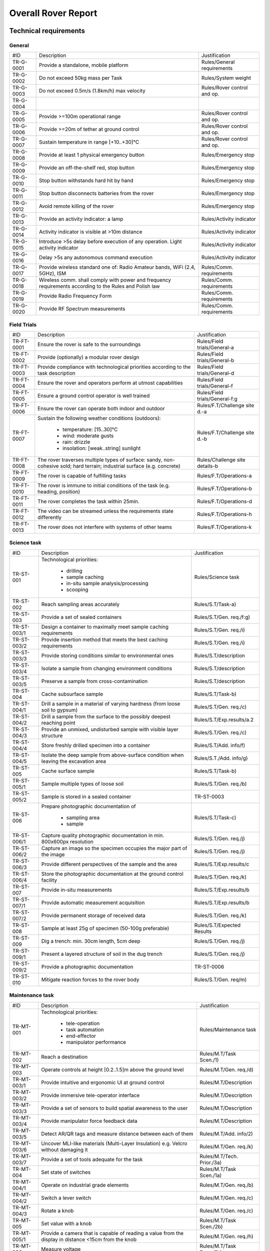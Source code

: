 ======================================
Overall Rover Report
======================================

Technical requirements
-----------------------

General
********

+------------+---------------------------------------------+----------------------------+
| #ID        | Description                                 | Justification              |
+------------+---------------------------------------------+----------------------------+
| TR-G-0001  | Provide a standalone, mobile platform       | Rules/General requirements |
+------------+---------------------------------------------+----------------------------+
| TR-G-0002  | Do not exceed 50kg mass per Task            | Rules/System weight        |
+------------+---------------------------------------------+----------------------------+
| TR-G-0003  | Do not exceed 0.5m/s (1.8km/h) max velocity | Rules/Rover control and op.|
+------------+---------------------------------------------+----------------------------+
| TR-G-0004  |                                             |                            |
+------------+---------------------------------------------+----------------------------+
| TR-G-0005  | Provide >=100m operational range            | Rules/Rover control and op.|
+------------+---------------------------------------------+----------------------------+
| TR-G-0006  | Provide >=20m of tether at ground control   | Rules/Rover control and op.|
+------------+---------------------------------------------+----------------------------+
| TR-G-0007  | Sustain temperature in range [+10..+30]°C   | Rules/Rover control and op.|
+------------+---------------------------------------------+----------------------------+
| TR-G-0008  | Provide at least 1 physical emergency button| Rules/Emergency stop       |
+------------+---------------------------------------------+----------------------------+
| TR-G-0009  | Provide an off-the-shelf red, stop button   | Rules/Emergency stop       |
+------------+---------------------------------------------+----------------------------+
| TR-G-0010  | Stop button withstands hard hit by hand     | Rules/Emergency stop       |
+------------+---------------------------------------------+----------------------------+
| TR-G-0011  | Stop button disconnects batteries from      | Rules/Emergency stop       |
|            | the rover                                   |                            |
+------------+---------------------------------------------+----------------------------+
| TR-G-0012  | Avoid remote killing of the rover           | Rules/Emergency stop       |
+------------+---------------------------------------------+----------------------------+
| TR-G-0013  | Provide an activity indicator: a lamp       | Rules/Activity indicator   |
+------------+---------------------------------------------+----------------------------+
| TR-G-0014  | Activity indicator is visible at >10m       | Rules/Activity indicator   |
|            | distance                                    |                            |
+------------+---------------------------------------------+----------------------------+
| TR-G-0015  | Introduce >5s delay before execution of any | Rules/Activity indicator   |
|            | operation. Light activity indicator         |                            |
+------------+---------------------------------------------+----------------------------+
| TR-G-0016  | Delay >5s any autonomous command execution  | Rules/Activity indicator   |
+------------+---------------------------------------------+----------------------------+
| TR-G-0017  | Provide wireless standard one of: Radio     | Rules/Comm. requirements   |
|            | Amateur bands, WiFi (2.4, 5GHz), ISM        |                            |
+------------+---------------------------------------------+----------------------------+
| TR-G-0018  | Wireless comm. shall comply with power and  | Rules/Comm. requirements   |
|            | frequency requirements according to the     |                            |
|            | Rules and Polish law                        |                            |
+------------+---------------------------------------------+----------------------------+
| TR-G-0019  | Provide Radio Frequency Form                | Rules/Comm. requirements   |
+------------+---------------------------------------------+----------------------------+
| TR-G-0020  | Provide RF Spectrum measurements            | Rules/Comm. requirements   |
+------------+---------------------------------------------+----------------------------+

Field Trials
************

+-------------+---------------------------------------------+-------------------------------+
| #ID         | Description                                 | Justification                 |
+-------------+---------------------------------------------+-------------------------------+
| TR-FT-0001  | Ensure the rover is safe to the surroundings| Rules/Field trials/General-a  |
+-------------+---------------------------------------------+-------------------------------+
| TR-FT-0002  | Provide (optionally) a modular rover design | Rules/Field trials/General-b  |
+-------------+---------------------------------------------+-------------------------------+
| TR-FT-0003  | Provide compliance with technological       | Rules/Field trials/General-d  |
|             | priorities according to the task description|                               |
+-------------+---------------------------------------------+-------------------------------+
| TR-FT-0004  | Ensure the rover and operators perform      | Rules/Field trials/General-f  |
|             | at utmost capabilities                      |                               |
+-------------+---------------------------------------------+-------------------------------+
| TR-FT-0005  | Ensure a ground control operator is well    | Rules/Field trials/General-f:g|
|             | trained                                     |                               |
+-------------+---------------------------------------------+-------------------------------+
| TR-FT-0006  | Ensure the rover can operate both indoor    | Rules/F.T/Challenge site d.-a |
|             | and outdoor                                 |                               |
+-------------+---------------------------------------------+-------------------------------+
| TR-FT-0007  | Sustain the following weather conditions    | Rules/F.T/Challenge site d.-b | 
|             | (outdoors):                                 |                               |
|             |                                             |                               |
|             |  * temperature: [15..30]°C                  |                               |
|             |  * wind: moderate gusts                     |                               |
|             |  * rain: drizzle                            |                               |
|             |  * insolation: [weak..string] sunlight      |                               |
+-------------+---------------------------------------------+-------------------------------+
| TR-FT-0008  | The rover traverses multiple types of       | Rules/Challenge site details-b|
|             | surface: sandy, non-cohesive sold; hard     |                               |
|             | terrain; industrial surface (e.g. concrete) |                               |
+-------------+---------------------------------------------+-------------------------------+
| TR-FT-0009  | The rover is capable of fulfilling tasks    | Rules/F.T/Operations-a        | 
+-------------+---------------------------------------------+-------------------------------+
| TR-FT-0010  | The rover is immune to initial conditions   | Rules/F.T/Operations-b        | 
|             | of the task (e.g. heading, position)        |                               |
+-------------+---------------------------------------------+-------------------------------+
| TR-FT-0011  | The rover completes the task within 25min.  | Rules/F.T/Operations-d        |
+-------------+---------------------------------------------+-------------------------------+
| TR-FT-0012  | The video can be streamed unless the        | Rules/F.T/Operations-h        |
|             | requirements state differently              |                               |
+-------------+---------------------------------------------+-------------------------------+
| TR-FT-0013  | The rover does not interfere with systems of| Rules/F.T/Operations-k        |
|             | other teams                                 |                               |
+-------------+---------------------------------------------+-------------------------------+

Science task 
************

+------------+---------------------------------------------+----------------------------+
| #ID        | Description                                 | Justification              |
+------------+---------------------------------------------+----------------------------+
| TR-ST-001  | Technological priorities:                   | Rules/Science task         |
|            |                                             |                            |
|            |  * drilling                                 |                            |
|            |  * sample caching                           |                            |
|            |  * in-situ sample analysis/processing       |                            |
|            |  * scooping                                 |                            |
+------------+---------------------------------------------+----------------------------+
| TR-ST-002  | Reach sampling areas accurately             | Rules/S.T/Task-a)          |
+------------+---------------------------------------------+----------------------------+
| TR-ST-003  | Provide a set of sealed containers          | Rules/S.T/Gen. req./f:g)   |
+------------+---------------------------------------------+----------------------------+
| TR-ST-003/1| Design a container to maximally meet sample | Rules/S.T/Gen. req./i)     |
|            | caching requirements                        |                            |
+------------+---------------------------------------------+----------------------------+
| TR-ST-003/2| Provide insertion method that meets the best| Rules/S.T/Gen. req./i)     |
|            | caching requirements                        |                            |
+------------+---------------------------------------------+----------------------------+
| TR-ST-003/3| Provide storing conditions similar to       | Rules/S.T/description      |
|            | environmental ones                          |                            |
+------------+---------------------------------------------+----------------------------+
| TR-ST-003/4| Isolate a sample from changing environment  | Rules/S.T/description      |
|            | conditions                                  |                            |
+------------+---------------------------------------------+----------------------------+
| TR-ST-003/5| Preserve a sample from cross-contamination  | Rules/S.T/description      |
+------------+---------------------------------------------+----------------------------+
| TR-ST-004  | Cache subsurface sample                     | Rules/S.T/Task-b)          |
+------------+---------------------------------------------+----------------------------+
| TR-ST-004/1| Drill a sample in a material of varying     | Rules/S.T/Gen. req./c)     |
|            | hardness (from loose soil to gypsum)        |                            |
+------------+---------------------------------------------+----------------------------+
| TR-ST-004/2| Drill a sample from the surface to the      | Rules/S.T/Exp.results/a.2  |
|            | possibly deepest reaching point             |                            |
+------------+---------------------------------------------+----------------------------+
| TR-ST-004/3| Provide an unmixed, undisturbed sample      | Rules/S.T/Gen. req./c)     |
|            | with visible layer structure                |                            |
+------------+---------------------------------------------+----------------------------+
| TR-ST-004/4| Store freshly drilled specimen into         | Rules/S.T/Add. info/f)     |
|            | a container                                 |                            |
+------------+---------------------------------------------+----------------------------+
| TR-ST-004/5| Isolate the deep sample from above-surface  | Rules/S.T./Add. info/g)    |
|            | condition when leaving the excavation area  |                            |
+------------+---------------------------------------------+----------------------------+
| TR-ST-005  | Cache surface sample                        | Rules/S.T/Task-b)          |
+------------+---------------------------------------------+----------------------------+
| TR-ST-005/1| Sample multiple types of loose soil         | Rules/S.T/Gen. req./b)     |
+------------+---------------------------------------------+----------------------------+
| TR-ST-005/2| Sample is stored in a sealed container      | TR-ST-0003                 |
+------------+---------------------------------------------+----------------------------+
| TR-ST-006  | Prepare photographic documentation of       | Rules/S.T/Task-c)          |
|            |                                             |                            |
|            |  * sampling area                            |                            |
|            |  * sample                                   |                            |
+------------+---------------------------------------------+----------------------------+
| TR-ST-006/1| Capture quality photographic documentation  | Rules/S.T/Gen. req./j)     |
|            | in min. 800x600px resolution                |                            |
+------------+---------------------------------------------+----------------------------+
| TR-ST-006/2| Capture an image so the specimen occupies   | Rules/S.T/Gen. req./j)     |
|            | the major part of the image                 |                            |
+------------+---------------------------------------------+----------------------------+
| TR-ST-006/3| Provide different perspectives of the sample| Rules/S.T/Exp.results/c    |
|            | and the area                                |                            |
+------------+---------------------------------------------+----------------------------+
| TR-ST-006/4| Store the photographic documentation at     | Rules/S.T/Gen. req./k)     | 
|            | the ground control facility                 |                            |
+------------+---------------------------------------------+----------------------------+
| TR-ST-007  | Provide in-situ measurements                | Rules/S.T/Exp.results/b    |
+------------+---------------------------------------------+----------------------------+
| TR-ST-007/1| Provide automatic measurement acquisition   | Rules/S.T/Exp.results/b    |
+------------+---------------------------------------------+----------------------------+
| TR-ST-007/2| Provide permanent storage of received data  | Rules/S.T/Gen. req./k)     | 
+------------+---------------------------------------------+----------------------------+
| TR-ST-008  | Sample at least 25g of specimen (50-100g    | Rules/S.T/Expected Results |
|            | preferable)                                 |                            |
+------------+---------------------------------------------+----------------------------+
| TR-ST-009  | Dig a trench: min. 30cm length, 5cm deep    | Rules/S.T/Gen. req./j)     |
+------------+---------------------------------------------+----------------------------+
| TR-ST-009/1| Present a layered structure of soil in the  | Rules/S.T/Gen. req./j)     |
|            | dug trench                                  |                            |
+------------+---------------------------------------------+----------------------------+
| TR-ST-009/2| Provide a photographic documentation        | TR-ST-0006                 |
+------------+---------------------------------------------+----------------------------+
| TR-ST-010  | Mitigate reaction forces to the rover body  | Rules/S.T/Gen. req/m)      |
+------------+---------------------------------------------+----------------------------+

Maintenance task
*****************

+------------+---------------------------------------------+----------------------------+
| #ID        | Description                                 | Justification              |
+------------+---------------------------------------------+----------------------------+
| TR-MT-001  | Technological priorities:                   | Rules/Maintenance task     |
|            |                                             |                            |
|            |  * tele-operation                           |                            |
|            |  * task automation                          |                            |
|            |  * end-effector                             |                            |
|            |  * manipulator performance                  |                            |
+------------+---------------------------------------------+----------------------------+
| TR-MT-002  | Reach a destination                         | Rules/M.T/Task Scen./1)    |
+------------+---------------------------------------------+----------------------------+
| TR-MT-003  | Operate controls at height [0.2..1.5]m      | Rules/M.T/Gen. req./d)     |
|            | above the ground level                      |                            |
+------------+---------------------------------------------+----------------------------+
| TR-MT-003/1| Provide intuitive and ergonomic UI          | Rules/M.T/Description      |
|            | at ground control                           |                            |
+------------+---------------------------------------------+----------------------------+
| TR-MT-003/2| Provide immersive tele-operator interface   | Rules/M.T/Description      |
+------------+---------------------------------------------+----------------------------+
| TR-MT-003/3| Provide a set of sensors to build spatial   | Rules/M.T/Description      |
|            | awareness to the user                       |                            |
+------------+---------------------------------------------+----------------------------+
| TR-MT-003/4| Provide manipulator force feedback data     | Rules/M.T/Description      |
+------------+---------------------------------------------+----------------------------+
| TR-MT-003/5| Detect AR/QR tags and measure distance      | Rules/M.T/Add. info/2)     |
|            | between each of them                        |                            |
+------------+---------------------------------------------+----------------------------+
| TR-MT-003/6| Uncover MLI-like materials (Multi-Layer     | Rules/M.T/Gen. req./k)     |
|            | Insulation) e.g. Velcro without damaging it |                            |
+------------+---------------------------------------------+----------------------------+
| TR-MT-003/7| Provide a set of tools adequate for the task| Rules/M.T/Tech. Prior./3a) |
+------------+---------------------------------------------+----------------------------+
| TR-MT-004  | Set state of switches                       | Rules/M.T/Task Scen./1a)   |
+------------+---------------------------------------------+----------------------------+
| TR-MT-004/1| Operate on industrial grade elements        | Rules/M.T/Gen. req./b)     |
+------------+---------------------------------------------+----------------------------+
| TR-MT-004/2| Switch a lever switch                       | Rules/M.T/Gen. req./c)     |
+------------+---------------------------------------------+----------------------------+
| TR-MT-004/3| Rotate a knob                               | Rules/M.T/Gen. req./c)     |
+------------+---------------------------------------------+----------------------------+
| TR-MT-005  | Set value with a knob                       | Rules/M.T/Task Scen./2b)   |
+------------+---------------------------------------------+----------------------------+
| TR-MT-005/1| Provide a camera that is capable of reading | Rules/M.T/Gen. req./h)     |
|            | a value from the display in distance <15cm  |                            |
|            | from the knob                               |                            |
+------------+---------------------------------------------+----------------------------+
| TR-MT-006  | Measure voltage                             | Rules/M.T/Task Scen./1b)   |
+------------+---------------------------------------------+----------------------------+
| TR-MT-006/1| Voltage range: [1.0.. 24.0] VDC             | Rules/M.T/Gen. req./f)     |
+------------+---------------------------------------------+----------------------------+
| TR-MT-006/2| Measurement accuracy: 0.5 VDC               | Rules/M.T/Gen. req./g)     |
+------------+---------------------------------------------+----------------------------+
| TR-MT-006/3| Slot shape: German type F plugs and sockets | Rules/M.T/Gen. req./e)     |
+------------+---------------------------------------------+----------------------------+
| TR-MT-007  | Grasp a high-power plug and plug it         | Rules/M.T/Task Scen./3)    | 
+------------+---------------------------------------------+----------------------------+
| TR-MT-007/1| Handle IEC 60309 plug with max.10cm diameter| Rules/M.T/Gen. req./i)     |
+------------+---------------------------------------------+----------------------------+
| TR-MT-008  | **PREVENT FROM DAMAGING ANY OBJECT!**       | Rules/M.T/Exp. results/d)  |
+------------+---------------------------------------------+----------------------------+
| TR-MT-009  | Implement task automation                   | Rules/M.T/Description      |
+------------+---------------------------------------------+----------------------------+
| TR-MT-009/1| Detect spacial parameters                   | Rules/M.T/Tech. Prior./2a) |
+------------+---------------------------------------------+----------------------------+
| TR-MT-009/2| Suggest an action for the detected element  | Rules/M.T/Tech. Prior./2a) |
|            | (e.g. toggle button switch)                 |                            |
+------------+---------------------------------------------+----------------------------+
| TR-MT-009/3| Provide data (images, numerics) of detected | Rules/M.T/Add. info/3a)    | 
|            | parameters (e.g. distance from button,      |                            |
|            | desired action etc.)                        |                            |
+------------+---------------------------------------------+----------------------------+ 
| TR-MT-009/4| Store, track, recover telemetry data with   | Rules/M.T/Add. info/3a:c)  |
|            | spacial parameters                          |                            |
+------------+---------------------------------------------+----------------------------+
| TR-MT-009/5| Provide automatic approach to the element   | Rules/M.T/Add. info/3d)    |
|            | and return to the idle state (min. 20cm from|                            |
|            | the panel surface)                          |                            |
+------------+---------------------------------------------+----------------------------+


Collection Task
++++++++++++++++

The Collection Task is a simulation of the Sample Fetching Rover (SFR). The concept is to provide two types of rovers. One is a mobile laboratory platform that collects a sample and places it into a container. The other rover is a seek-and-pick vehicle that collects containers and delivers them to the on-Mars laboratory or to the Mars Earth Return Vehicle (MERV). The task handles the latter case.

+------------+---------------------------------------------+----------------------------+
| #ID        | Description                                 | Justification              |
+------------+---------------------------------------------+----------------------------+
| TR-CT-001  | Technological priorities:                   | Rules/Collection task      |
|            |                                             |                            |
|            |  * task automation                          |                            |
|            |  * end-effector performance                 |                            |
|            |  * container and cache design               |                            |
|            |  * manipulator performance                  |                            |
+------------+---------------------------------------------+----------------------------+
| TR-CT-002  | Reach destination of the cache              | Rules/C.T/Task Scen./a)-a  |
+------------+---------------------------------------------+----------------------------+
| TR-CT-003  | Provide a manipulation device that is able  | Rules/C.T/General req./b)  |
|            | to pick up a cache and place it into the    |                            |
|            | container                                   |                            |
+------------+---------------------------------------------+----------------------------+
| TR-CT-003/1| Adjust accuracy and performance of the      | Rules/C.T/Tech. prior./4a:b|
|            | manipulator according to the task           |                            |
|            | requirements                                |                            |
+------------+---------------------------------------------+----------------------------+
| TR-CT-003/2| Dig out/pull a partially buried cache       | Rules/C.T/Add. info/a)     |
+------------+---------------------------------------------+----------------------------+
| TR-CT-004  | Design a container for caches               | Rules/C.T/General req./b)  |
+------------+---------------------------------------------+----------------------------+
| TR-CT-004/1| Provide at least 4 slots for caches         | Rules/C.T/General req./e)  |
+------------+---------------------------------------------+----------------------------+
| TR-CT-004/2| Immobilize a cache when placed in slot      | Rules/C.T/General req./d)  |
+------------+---------------------------------------------+----------------------------+
| TR-CT-004/3| Store a cache in vertical position          | Rules/C.T/General req./d)  |
+------------+---------------------------------------------+----------------------------+
| TR-CT-004/4| Design a slot based on a geometry of the    | Rules/C.T/General req./f)  |
|            | cache (p.20 of the Rules)                   |                            |
+------------+---------------------------------------------+----------------------------+
| TR-CT-004/5| Detach a container when needed              | Rules/C.T/General req./b)  |
+------------+---------------------------------------------+----------------------------+
| TR-CT-004/6| Facilitate placing the cache into the       | Rules/C.T/Tech. prior./3)-a|
|            | container taking into account limited       |                            |
|            | accuracy of the manipulator and             |                            | 
|            | environmental conditions                    |                            |
+------------+---------------------------------------------+----------------------------+
| TR-CT-005  | Provide task automation                     | Rules/C.T/Tech. prior./1)  |
+------------+---------------------------------------------+----------------------------+
| TR-CT-005/1| Detect and localize a cache                 | Rules/C.T/Tech. prior./1)-a|
+------------+---------------------------------------------+----------------------------+
| TR-CT-005/2| Approach to the cache automatically         | Rules/C.T/Tech. prior./1)-b|
+------------+---------------------------------------------+----------------------------+
| TR-CT-005/3| Pick up the cache automatically             | Rules/C.T/Tech. prior./1)-c|
+------------+---------------------------------------------+----------------------------+
| TR-CT-005/4| Place the cache into a container            | Rules/C.T/Description      |
+------------+---------------------------------------------+----------------------------+
| TR-CT-005/5| Detect a partially buried cache             | Rules/C.T/Add. info/b)     |
+------------+---------------------------------------------+----------------------------+
| TR-CT-006  | Prepare photographic documentation of the   | Rules/C.T/Task Scen./a)-c  |
|            | cache location                              |                            |
+------------+---------------------------------------------+----------------------------+
| TR-CT-007  | Detach and place at a desired location      | Rules/C.T/Task Scen./a:b)  |
+------------+---------------------------------------------+----------------------------+


Glossary
--------

.. glossary::

    Task
        one of the missions to be completed during the Challenge



